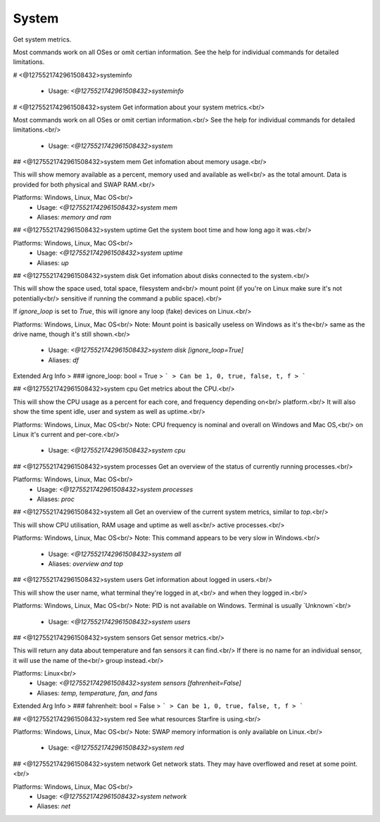System
======

Get system metrics.

Most commands work on all OSes or omit certian information.
See the help for individual commands for detailed limitations.

# <@1275521742961508432>systeminfo

 - Usage: `<@1275521742961508432>systeminfo`


# <@1275521742961508432>system
Get information about your system metrics.<br/>

Most commands work on all OSes or omit certian information.<br/>
See the help for individual commands for detailed limitations.<br/>
 - Usage: `<@1275521742961508432>system`


## <@1275521742961508432>system mem
Get infomation about memory usage.<br/>

This will show memory available as a percent, memory used and available as well<br/>
as the total amount. Data is provided for both physical and SWAP RAM.<br/>

Platforms: Windows, Linux, Mac OS<br/>
 - Usage: `<@1275521742961508432>system mem`
 - Aliases: `memory and ram`


## <@1275521742961508432>system uptime
Get the system boot time and how long ago it was.<br/>

Platforms: Windows, Linux, Mac OS<br/>
 - Usage: `<@1275521742961508432>system uptime`
 - Aliases: `up`


## <@1275521742961508432>system disk
Get infomation about disks connected to the system.<br/>

This will show the space used, total space, filesystem and<br/>
mount point (if you're on Linux make sure it's not potentially<br/>
sensitive if running the command a public space).<br/>

If `ignore_loop` is set to `True`, this will ignore any loop (fake) devices on Linux.<br/>

Platforms: Windows, Linux, Mac OS<br/>
Note: Mount point is basically useless on Windows as it's the<br/>
same as the drive name, though it's still shown.<br/>
 - Usage: `<@1275521742961508432>system disk [ignore_loop=True]`
 - Aliases: `df`
Extended Arg Info
> ### ignore_loop: bool = True
> ```
> Can be 1, 0, true, false, t, f
> ```


## <@1275521742961508432>system cpu
Get metrics about the CPU.<br/>

This will show the CPU usage as a percent for each core, and frequency depending on<br/>
platform.<br/>
It will also show the time spent idle, user and system as well as uptime.<br/>

Platforms: Windows, Linux, Mac OS<br/>
Note: CPU frequency is nominal and overall on Windows and Mac OS,<br/>
on Linux it's current and per-core.<br/>
 - Usage: `<@1275521742961508432>system cpu`


## <@1275521742961508432>system processes
Get an overview of the status of currently running processes.<br/>

Platforms: Windows, Linux, Mac OS<br/>
 - Usage: `<@1275521742961508432>system processes`
 - Aliases: `proc`


## <@1275521742961508432>system all
Get an overview of the current system metrics, similar to `top`.<br/>

This will show CPU utilisation, RAM usage and uptime as well as<br/>
active processes.<br/>

Platforms: Windows, Linux, Mac OS<br/>
Note: This command appears to be very slow in Windows.<br/>
 - Usage: `<@1275521742961508432>system all`
 - Aliases: `overview and top`


## <@1275521742961508432>system users
Get information about logged in users.<br/>

This will show the user name, what terminal they're logged in at,<br/>
and when they logged in.<br/>

Platforms: Windows, Linux, Mac OS<br/>
Note: PID is not available on Windows. Terminal is usually `Unknown`<br/>
 - Usage: `<@1275521742961508432>system users`


## <@1275521742961508432>system sensors
Get sensor metrics.<br/>

This will return any data about temperature and fan sensors it can find.<br/>
If there is no name for an individual sensor, it will use the name of the<br/>
group instead.<br/>

Platforms: Linux<br/>
 - Usage: `<@1275521742961508432>system sensors [fahrenheit=False]`
 - Aliases: `temp, temperature, fan, and fans`
Extended Arg Info
> ### fahrenheit: bool = False
> ```
> Can be 1, 0, true, false, t, f
> ```


## <@1275521742961508432>system red
See what resources Starfire is using.<br/>

Platforms: Windows, Linux, Mac OS<br/>
Note: SWAP memory information is only available on Linux.<br/>
 - Usage: `<@1275521742961508432>system red`


## <@1275521742961508432>system network
Get network stats. They may have overflowed and reset at some point.<br/>

Platforms: Windows, Linux, Mac OS<br/>
 - Usage: `<@1275521742961508432>system network`
 - Aliases: `net`


